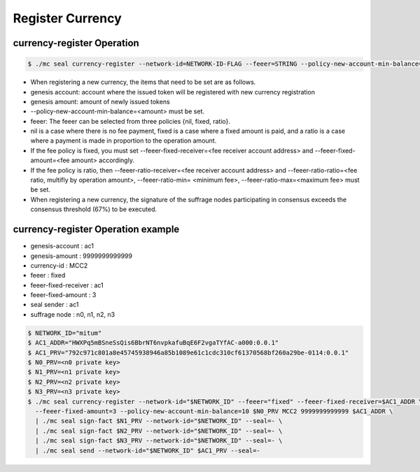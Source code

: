 .. _register currency:

Register Currency
===================

currency-register Operation
---------------------------

.. code-block:: sh

    $ ./mc seal currency-register --network-id=NETWORK-ID-FLAG --feeer=STRING --policy-new-account-min-balance=BIG <node privatekey> <currency-id> <genesis-amount> <genesis-account>

* When registering a new currency, the items that need to be set are as follows.
* genesis account: account where the issued token will be registered with new currency registration
* genesis amount: amount of newly issued tokens
* --policy-new-account-min-balance=<amount> must be set.
* feeer: The feeer can be selected from three policies {nil, fixed, ratio}.
* nil is a case where there is no fee payment, fixed is a case where a fixed amount is paid, and a ratio is a case where a payment is made in proportion to the operation amount.
* If the fee policy is fixed, you must set --feeer-fixed-receiver=<fee receiver account address> and --feeer-fixed-amount=<fee amount> accordingly.
* If the fee policy is ratio, then --feeer-ratio-receiver=<fee receiver account address> and --feeer-ratio-ratio=<fee ratio, multifly by operation amount>, --feeer-ratio-min= <minimum fee>, --feeer-ratio-max=<maximum fee> must be set.
* When registering a new currency, the signature of the suffrage nodes participating in consensus exceeds the consensus threshold (67%) to be executed.

currency-register Operation example
--------------------------------------

* genesis-account : ac1
* genesis-amount : 9999999999999
* currency-id : MCC2
* feeer : fixed
* feeer-fixed-receiver : ac1
* feeer-fixed-amount : 3
* seal sender : ac1
* suffrage node : n0, n1, n2, n3

.. code-block:: sh

    $ NETWORK_ID="mitum"
    $ AC1_ADDR="HWXPq5mBSneSsQis6BbrNT6nvpkafuBqE6F2vgaTYfAC-a000:0.0.1"
    $ AC1_PRV="792c971c801a8e45745938946a85b1089e61c1cdc310cf61370568bf260a29be-0114:0.0.1"
    $ N0_PRV=<n0 private key>
    $ N1_PRV=<n1 private key>
    $ N2_PRV=<n2 private key>
    $ N3_PRV=<n3 private key>
    $ ./mc seal currency-register --network-id="$NETWORK_ID" --feeer="fixed" --feeer-fixed-receiver=$AC1_ADDR \ 
      --feeer-fixed-amount=3 --policy-new-account-min-balance=10 $N0_PRV MCC2 9999999999999 $AC1_ADDR \
      | ./mc seal sign-fact $N1_PRV --network-id="$NETWORK_ID" --seal=- \
      | ./mc seal sign-fact $N2_PRV --network-id="$NETWORK_ID" --seal=- \
      | ./mc seal sign-fact $N3_PRV --network-id="$NETWORK_ID" --seal=- \
      | ./mc seal send --network-id="$NETWORK_ID" $AC1_PRV --seal=-